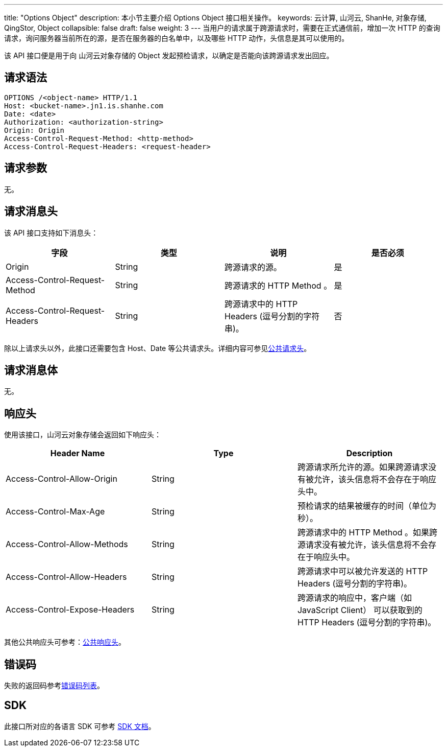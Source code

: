 ---
title: "Options Object"
description: 本小节主要介绍 Options Object 接口相关操作。
keywords: 云计算, 山河云, ShanHe, 对象存储, QingStor, Object
collapsible: false
draft: false
weight: 3
---
当用户的请求属于跨源请求时，需要在正式通信前，增加一次 HTTP 的查询请求，询问服务器当前所在的源，是否在服务器的白名单中，以及哪些 HTTP 动作，头信息是其可以使用的。

该 API 接口便是用于向 山河云对象存储的 Object 发起预检请求，以确定是否能向该跨源请求发出回应。

== 请求语法

[source,http]
----
OPTIONS /<object-name> HTTP/1.1
Host: <bucket-name>.jn1.is.shanhe.com
Date: <date>
Authorization: <authorization-string>
Origin: Origin
Access-Control-Request-Method: <http-method>
Access-Control-Request-Headers: <request-header>
----

== 请求参数

无。

== 请求消息头

该 API 接口支持如下消息头：

|===
| 字段 | 类型 | 说明 | 是否必须

| Origin
| String
| 跨源请求的源。
| 是

| Access-Control-Request-Method
| String
| 跨源请求的 HTTP Method 。
| 是

| Access-Control-Request-Headers
| String
| 跨源请求中的 HTTP Headers (逗号分割的字符串)。
| 否
|===

除以上请求头以外，此接口还需要包含 Host、Date 等公共请求头。详细内容可参见link:../../../common_header/#_请求头字段_request_header[公共请求头]。

== 请求消息体

无。

== 响应头

使用该接口，山河云对象存储会返回如下响应头：

|===
| Header Name | Type | Description

| Access-Control-Allow-Origin
| String
| 跨源请求所允许的源。如果跨源请求没有被允许，该头信息将不会存在于响应头中。

| Access-Control-Max-Age
| String
| 预检请求的结果被缓存的时间（单位为秒）。

| Access-Control-Allow-Methods
| String
| 跨源请求中的 HTTP Method 。如果跨源请求没有被允许，该头信息将不会存在于响应头中。

| Access-Control-Allow-Headers
| String
| 跨源请求中可以被允许发送的 HTTP Headers (逗号分割的字符串)。

| Access-Control-Expose-Headers
| String
| 跨源请求的响应中，客户端（如 JavaScript Client） 可以获取到的 HTTP Headers (逗号分割的字符串)。
|===

其他公共响应头可参考：link:../../../common_header/#_响应头字段_response_header[公共响应头]。

== 错误码

失败的返回码参考link:../../../error_code/#_错误码列表[错误码列表]。

== SDK

此接口所对应的各语言 SDK 可参考 link:../../../../sdk/[SDK 文档]。
